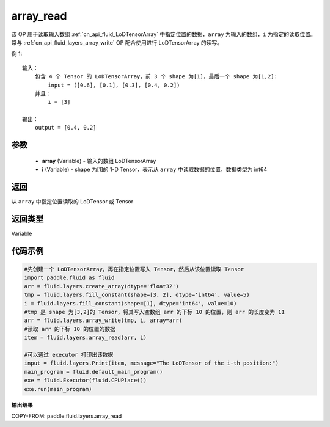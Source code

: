 .. _cn_api_fluid_layers_array_read:

array_read
-------------------------------

.. py:function:: paddle.fluid.layers.array_read(array,i)




该 OP 用于读取输入数组 :ref:`cn_api_fluid_LoDTensorArray` 中指定位置的数据，``array`` 为输入的数组，``i`` 为指定的读取位置。常与 :ref:`cn_api_fluid_layers_array_write` OP 配合使用进行 LoDTensorArray 的读写。

例 1:
::
    输入：
        包含 4 个 Tensor 的 LoDTensorArray，前 3 个 shape 为[1]，最后一个 shape 为[1,2]:
            input = ([0.6], [0.1], [0.3], [0.4, 0.2])
        并且：
            i = [3]

    输出：
        output = [0.4, 0.2]

参数
::::::::::::

    - **array** (Variable) - 输入的数组 LoDTensorArray
    - **i** (Variable) - shape 为[1]的 1-D Tensor，表示从 ``array`` 中读取数据的位置，数据类型为 int64


返回
::::::::::::
从 ``array`` 中指定位置读取的 LoDTensor 或 Tensor

返回类型
::::::::::::
Variable

代码示例
::::::::::::

.. code-block:: python

    #先创建一个 LoDTensorArray，再在指定位置写入 Tensor，然后从该位置读取 Tensor
    import paddle.fluid as fluid
    arr = fluid.layers.create_array(dtype='float32')
    tmp = fluid.layers.fill_constant(shape=[3, 2], dtype='int64', value=5)
    i = fluid.layers.fill_constant(shape=[1], dtype='int64', value=10)
    #tmp 是 shape 为[3,2]的 Tensor，将其写入空数组 arr 的下标 10 的位置，则 arr 的长度变为 11
    arr = fluid.layers.array_write(tmp, i, array=arr)
    #读取 arr 的下标 10 的位置的数据
    item = fluid.layers.array_read(arr, i)

    #可以通过 executor 打印出该数据
    input = fluid.layers.Print(item, message="The LoDTensor of the i-th position:")
    main_program = fluid.default_main_program()
    exe = fluid.Executor(fluid.CPUPlace())
    exe.run(main_program)

**输出结果**

COPY-FROM: paddle.fluid.layers.array_read
